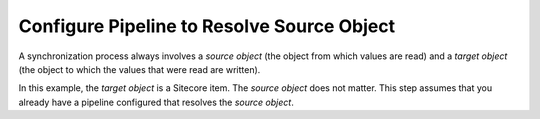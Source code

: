 Configure Pipeline to Resolve Source Object
=================================================

A synchronization process always involves a *source object* 
(the object from which values are read) and a *target object* 
(the object to which the values that were read are written).

In this example, the *target object* is a Sitecore item. The 
*source object* does not matter. This step assumes that you 
already have a pipeline configured that resolves the 
*source object*.